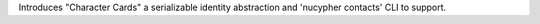 Introduces "Character Cards" a serializable identity abstraction and 'nucypher contacts' CLI to support.
